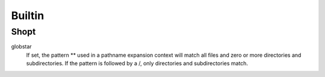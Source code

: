 Builtin
=======

Shopt
-----

globstar
    If set, the pattern ** used in a pathname expansion context will match all
    files and zero or more directories and subdirectories.  If the pattern is
    followed  by  a /, only directories and subdirectories match.
